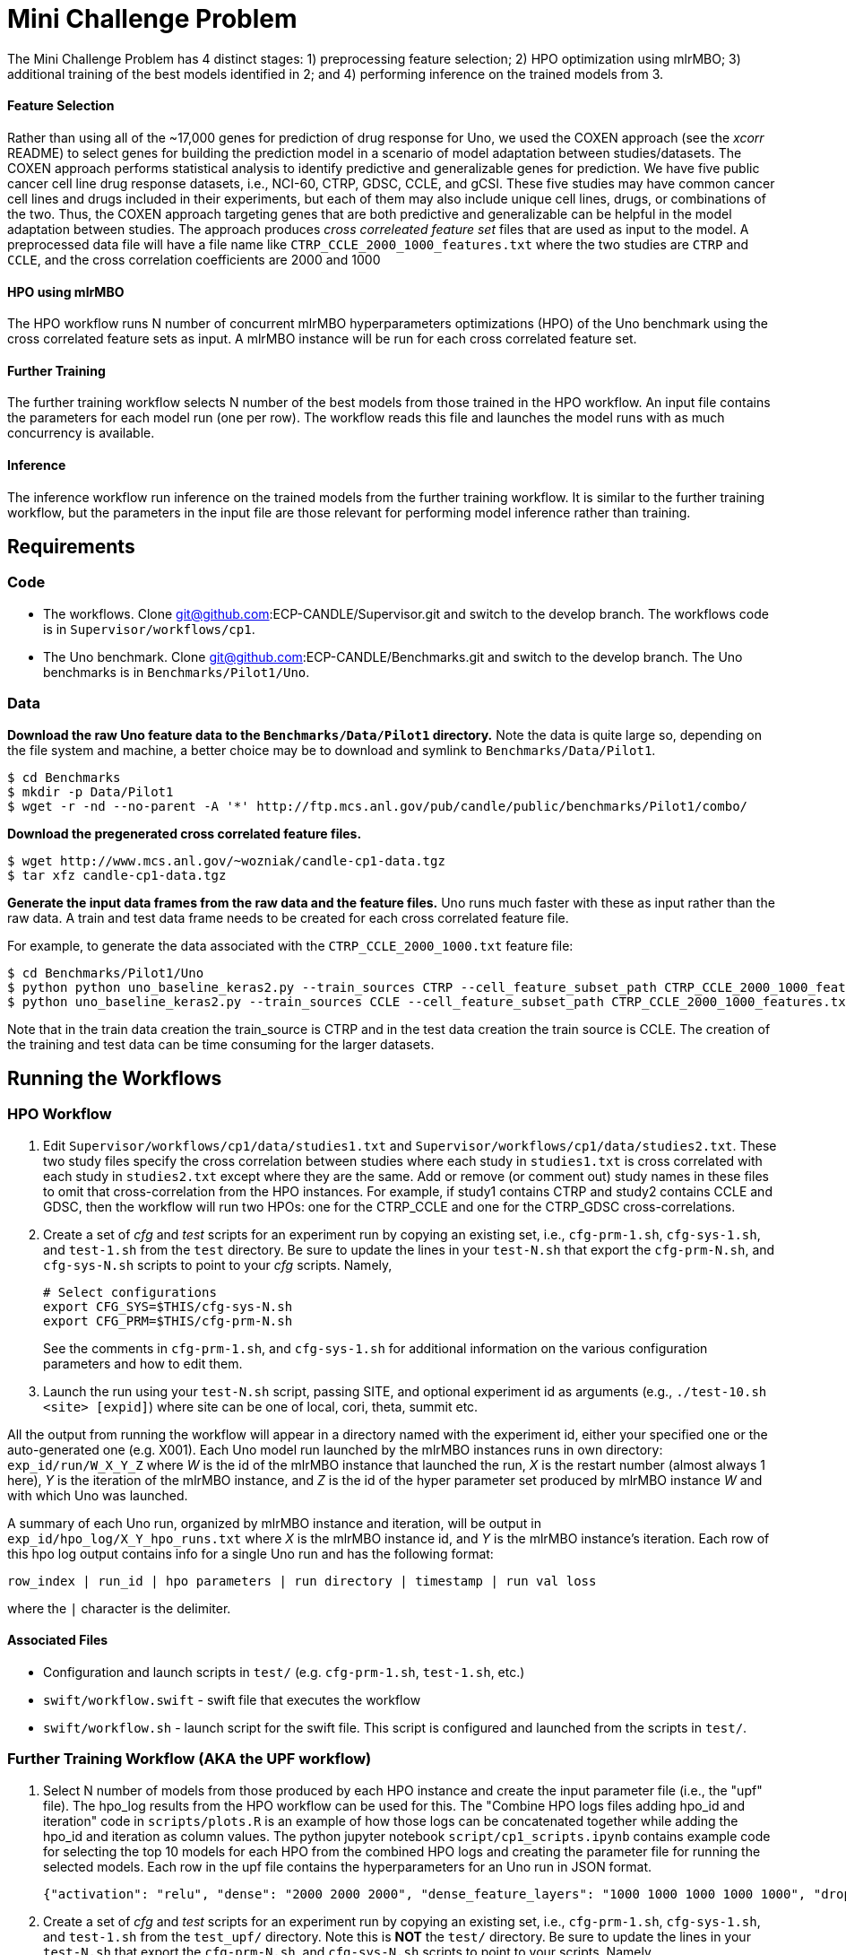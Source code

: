 
= Mini Challenge Problem

The Mini Challenge Problem has 4 distinct stages: 1) preprocessing feature selection; 2) HPO optimization using mlrMBO; 3) additional
training of the best models identified in 2; and 4) performing inference
on the trained models from 3.

==== Feature Selection

Rather than using all of the ~17,000 genes for prediction of drug response for Uno, we used the COXEN approach (see the _xcorr_ README) to select genes for building the prediction model in a scenario of model adaptation between studies/datasets. The COXEN approach performs statistical analysis to identify predictive and generalizable genes for prediction. We have five public cancer cell line drug response datasets, i.e., NCI-60, CTRP, GDSC, CCLE, and gCSI. These five studies may have common cancer cell lines and drugs included in their experiments, but each of them may also include unique cell lines, drugs, or combinations of the two. Thus, the COXEN approach targeting genes that are both predictive and generalizable can be helpful in the model adaptation between studies. The approach produces _cross correleated feature set_ files
that are used as input to the model. A preprocessed data file will have a file name like `CTRP_CCLE_2000_1000_features.txt`
where the two studies are `CTRP` and `CCLE`, and the cross correlation
coefficients are 2000 and 1000

==== HPO using mlrMBO

The HPO workflow runs N number of concurrent mlrMBO hyperparameters optimizations (HPO) of the
Uno benchmark using the cross correlated feature sets as input. A
mlrMBO instance will be run for each cross correlated feature set.


==== Further Training

The further training workflow selects N number of the best models from those trained
in the HPO workflow. An input file contains the parameters for each model run (one per row). The workflow
reads this file and launches the model runs with as much concurrency is available.


==== Inference

The inference workflow run inference on the trained models from the further training workflow. It is similar to the further training workflow, but the
parameters in the input file are those relevant for performing model inference rather than training.

== Requirements

=== Code

* The workflows. Clone git@github.com:ECP-CANDLE/Supervisor.git and switch to the develop branch. The
workflows code is in `Supervisor/workflows/cp1`.
* The Uno benchmark. Clone git@github.com:ECP-CANDLE/Benchmarks.git and switch to the
develop branch. The Uno benchmarks is in `Benchmarks/Pilot1/Uno`.

=== Data

*Download the raw Uno feature data to the `Benchmarks/Data/Pilot1` directory.*
Note the data is quite large so, depending on the file system and machine, a better
choice may be to download and symlink to `Benchmarks/Data/Pilot1`.

----
$ cd Benchmarks
$ mkdir -p Data/Pilot1
$ wget -r -nd --no-parent -A '*' http://ftp.mcs.anl.gov/pub/candle/public/benchmarks/Pilot1/combo/
----


*Download the pregenerated cross correlated feature files.*

----
$ wget http://www.mcs.anl.gov/~wozniak/candle-cp1-data.tgz
$ tar xfz candle-cp1-data.tgz
----

*Generate the input data frames from the raw data and the feature files.*
Uno runs much faster with these as input rather than the raw data.
A train and test data frame needs to be created for each cross correlated feature file.

For example, to generate the data associated with the `CTRP_CCLE_2000_1000.txt` feature file:

----
$ cd Benchmarks/Pilot1/Uno
$ python python uno_baseline_keras2.py --train_sources CTRP --cell_feature_subset_path CTRP_CCLE_2000_1000_features.txt --no_feature_source True --no_response_source True --preprocess_rnaseq combat --export_data CTRP_CCLE_2000_1000_train.h5
$ python uno_baseline_keras2.py --train_sources CCLE --cell_feature_subset_path CTRP_CCLE_2000_1000_features.txt --no_feature_source True --no_response_source True --preprocess_rnaseq combat --export_data CTRP_CCLE_2000_1000_test.h5
----

Note that in the train data creation the train_source is CTRP and in the test data
creation the train source is CCLE. The creation of the training and test data can be
time consuming for the larger datasets.


== Running the Workflows

=== HPO Workflow

. Edit `Supervisor/workflows/cp1/data/studies1.txt` and `Supervisor/workflows/cp1/data/studies2.txt`.
These two study files specify the cross correlation between studies where each study in `studies1.txt`
is cross correlated with each study in `studies2.txt` except where they are the same. Add or remove
(or comment out) study names in these files to omit that cross-correlation from the HPO instances.
For example, if study1 contains CTRP and study2 contains CCLE and GDSC, then the workflow
will run two HPOs: one for the CTRP_CCLE and one for the CTRP_GDSC cross-correlations.

. Create a set of _cfg_ and _test_ scripts for an experiment run by
copying an existing set, i.e., `cfg-prm-1.sh`, `cfg-sys-1.sh`, and `test-1.sh`
from the `test` directory. Be sure to update the lines in your `test-N.sh` that
export the `cfg-prm-N.sh`, and `cfg-sys-N.sh` scripts to point to your _cfg_ scripts.
Namely,
+
----
# Select configurations
export CFG_SYS=$THIS/cfg-sys-N.sh
export CFG_PRM=$THIS/cfg-prm-N.sh
----
+
See the comments in `cfg-prm-1.sh`, and `cfg-sys-1.sh` for additional
information on the various configuration parameters and how to edit them.

. Launch the run using your `test-N.sh` script, passing SITE, and optional
experiment id as arguments (e.g., `./test-10.sh <site> [expid]`) where
site can be one of local, cori, theta, summit etc.

All the output from running the workflow will appear in a directory named with the
experiment id, either your specified one or the auto-generated one (e.g. X001). Each Uno
model run launched by the mlrMBO instances runs in own directory:
`exp_id/run/W_X_Y_Z` where _W_ is the id of the mlrMBO instance that launched the run, _X_ is the restart number
(almost always 1 here), _Y_ is the iteration of the mlrMBO instance, and _Z_ is the id of the hyper parameter set
produced by mlrMBO instance _W_ and with which Uno was launched.

A summary of each Uno run, organized by mlrMBO instance and iteration, will be
output in `exp_id/hpo_log/X_Y_hpo_runs.txt` where _X_ is the mlrMBO instance
id, and _Y_ is the mlrMBO instance's iteration. Each row of this hpo log output
contains info for a single Uno run and has the following format:

`row_index | run_id | hpo parameters | run directory | timestamp | run val loss`

where the `|` character is the delimiter.

==== Associated Files

* Configuration and launch scripts in `test/` (e.g. `cfg-prm-1.sh`, `test-1.sh`, etc.)
* `swift/workflow.swift` - swift file that executes the workflow
* `swift/workflow.sh` - launch script for the swift file. This script is
configured and launched from the scripts in `test/`.


=== Further Training Workflow (AKA the UPF workflow)

. Select N number of models from those produced by each HPO instance and
create the input parameter file (i.e., the "upf" file). The hpo_log results
from the HPO workflow can be used for this. The "Combine HPO logs files
adding hpo_id and iteration" code in `scripts/plots.R` is an example of how those
logs can be concatenated together while adding the hpo_id and iteration as
column values. The python jupyter notebook `script/cp1_scripts.ipynb` contains
example code for selecting the top 10 models for each HPO from the combined HPO logs
and creating the parameter file for running the selected models. Each row
in the upf file contains the hyperparameters for an Uno run in JSON format.

+
----
{"activation": "relu", "dense": "2000 2000 2000", "dense_feature_layers": "1000 1000 1000 1000 1000", "drop": 0.2, "optimizer": "adamax", "residual": 0, "epochs": 100, "batch_size": 6144, "train_sources": "CTRP", "preprocess_rnaseq": "combat", "gpus": "0 1 2 3 4 5", "cell_feature_subset_path": "/autofs/nccs-svm1_proj/med106/ncollier/repos/Supervisor/workflows/cp1/xcorr_data/CTRP_GDSC_2000_1000_features.txt", "use_exported_data": "/autofs/nccs-svm1_proj/med106/ncollier/repos/Supervisor/workflows/cp1/cache/CTRP_GDSC_2000_1000.h5", "warmup_lr": true, "reduce_lr": true, "no_feature_source": true, "no_response_source": true, "cp": true}
----

. Create a set of _cfg_ and _test_ scripts for an experiment run by
copying an existing set, i.e., `cfg-prm-1.sh`, `cfg-sys-1.sh`, and `test-1.sh`
from the `test_upf/` directory. Note this is *NOT* the `test/` directory. Be sure
to update the lines in your `test-N.sh` that
export the `cfg-prm-N.sh`, and `cfg-sys-N.sh` scripts to point to your scripts.
Namely,
+
----
# Select configurations
export CFG_SYS=$THIS/cfg-sys-N.sh
export CFG_PRM=$THIS/cfg-prm-N.sh
----
+
See the comments in `cfg-prm-1.sh`, and `cfg-sys-1.sh` for additional
information on the various configuration parameters and how to edit them.

. Launch the run using your `test-N.sh` script, passing SITE,
and optional experiment id as arguments (e.g., `./test-10.sh <site> [expid]`) where
site can be one of local, cori, theta, summit etc.

All the output from running the workflow will appear in a directory named with the
experiment id, either your specified one or the auto-generated one (e.g., X001). Each Uno
model run launched by the workflow runs in own directory:
`exp_id/run/X` where _X_ is the id of the run and corresponds to the index
of the line of input data that was used for that run, that is, `run/0` contains
the output for the run that ran with the 1st line from the upf input
file, `run/1` for the second line and so on.

In addition, `inputs.txt` and `results.txt` files are also created.
The first contains the parameters used for each run and the second final val loss for each run.

==== Associated Files

* Configuration and launch scripts in `test_upf/` (e.g., `cfg-prm-1.sh`, `test-1.sh`, etc.)
* `swift/upf_workflow.swift` - swift file that executes the workflow
* `swift/upf_workflow.sh` - launch script for the swift file. This script is
configured and launched from the scripts in `test_upf/`.


=== Inference

. Create the inference parameter file. Each line of the inference parameter
file contains the HPO parameters for a single inference run in csv format with
the following columns

+
`test data,directory of the trained model,run label`
+
For example,
`CTRP_GDSC_2000_1000_test.h5,/gpfs/alpine/med106/scratch/ncollier/experiments/full_training_2/run/0/,CTRP_GDSC_2000_1000`
+
The test data is part of the data generated as part of the data requirments (see above),
and found in the so-called CACHE_DIR directory as defined in the `cfg-prm-N.sh` files. The
"directory of the trained model" is a directory that contains a model trained in the further
 training workflow. The run label can be an informative label for the run.  The python jupyter
 notebook `script/cp1_scripts.ipynb` has some sample code for creating this parameter file.

. Create a set of _cfg_ and _test_ scripts for an experiment run by
copying an existing set, i.e., `cfg-prm-1.sh`, `cfg-sys-1.sh`, and `test-1.sh`
from the `test_infer/` directory. Note this is *NOT* the `test/` directory.
Be sure to update the lines in your `test-N.sh` that
export the `cfg-prm-N.sh`, and `cfg-sys-N.sh` scripts to point to your _cfg_ scripts.
Namely,
+
----
# Select configurations
export CFG_SYS=$THIS/cfg-sys-N.sh
export CFG_PRM=$THIS/cfg-prm-N.sh
----
+
See the comments in `test_infer/cfg-prm-1.sh`, and `test_infer/cfg-sys-1.sh` for additional
information on the various configuration parameters and how to edit them.

. Edit `sh/infer.sh`, if necessary. `infer.sh` is used to run the Uno benchmark's
`uno_infer.py` python script. Lines 31-33 can be uncommented and edited
to create multiple copies of the input data to avoid IO contention. If
this is unnecessary, then the `infer.sh` should not need to be changed.

. Launch the run using your `test-N.sh` script, passing SITE, and optional experiment id
as arguments (e.g., `./test-10.sh <site> [expid]`) where
site can be one of local, cori, theta, summit etc.

All the output from running the workflow will appear in a directory named with the
experiment id, either your specified one or the auto-generated one. Each Uno
model inference run launched by the workflow runs in its own directory:
`exp_id/run/X` where _X_ is the id of the run and corresponds to the index of the
line of input data that was used for that run. So, `run/0` contains
the output for the run that ran with the 1st line from the input
file, `run/1` for the second line and so on. Each inference run will
produce an `uno_pred.all.tsv` and an `uno_pred.tsv` file. The first contains
the predictions for each feature and the second is an aggregate view
of the first. Additionally a `log.txt` file is created in the experiment directory
that contains the name of the data input file, the model, the output directory,
and number of predictions performed for each inference run.

==== Associated Files

* Configuration and launch scripts in `test_infer/` (e.g. `cfg-prm-1.sh`, `test-1.sh`, etc.)
* `swift/infer_workflow.swift` - swift file that executes the workflow
* `swift/infer_workflow.sh` - launch script for the swift file. This script is
configured and launched from the scripts in `test_infer/`.
* `sh/infer.sh` - script used to launch the Uno benchmark's `uno_infer.py` to perform the actual inference.


== Additional Notes

=== Running on Summit

Summit's project directories (e.g. /ccs/proj/med106/) are not writable from the compute nodes.
The workflow needs the following directories in Supervisor/workflows/cp1 to be writable.

* cache
* experiments
* xcorr_data

One solution is to symlink them from a writable location such as /gpfs/alpine/med106/scratch.
For example,

----
$ pwd
/ccs/proj/med106/ncollier/repos/Supervisor/workflows/cp1
$ ls -l
lrwxrwxrwx 1 ncollier ncollier   46 Mar  1 10:35 cache -> /gpfs/alpine/med106/scratch/ncollier/uno_cache
lrwxrwxrwx 1 ncollier ncollier   48 Feb 28 16:51 experiments -> /gpfs/alpine/med106/scratch/ncollier/experiments
lrwxrwxrwx 1 ncollier ncollier   47 Mar  1 12:38 xcorr_data -> /gpfs/alpine/med106/scratch/ncollier/xcorr_data
----
